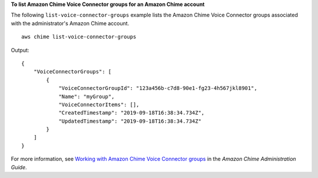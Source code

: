 **To list Amazon Chime Voice Connector groups for an Amazon Chime account**

The following ``list-voice-connector-groups`` example lists the Amazon Chime Voice Connector groups associated with the administrator's Amazon Chime account. ::

    aws chime list-voice-connector-groups

Output::

    {
        "VoiceConnectorGroups": [
            {
                "VoiceConnectorGroupId": "123a456b-c7d8-90e1-fg23-4h567jkl8901",
                "Name": "myGroup",
                "VoiceConnectorItems": [],
                "CreatedTimestamp": "2019-09-18T16:38:34.734Z",
                "UpdatedTimestamp": "2019-09-18T16:38:34.734Z"
            }
        ]
    }

For more information, see `Working with Amazon Chime Voice Connector groups <https://docs.aws.amazon.com/chime/latest/ag/voice-connector-groups.html>`__ in the *Amazon Chime Administration Guide*.
